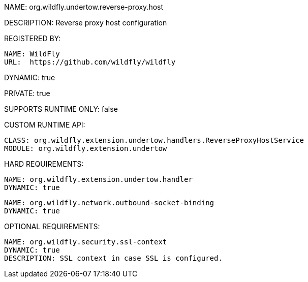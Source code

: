 NAME: org.wildfly.undertow.reverse-proxy.host

DESCRIPTION: Reverse proxy host configuration

REGISTERED BY:

  NAME: WildFly
  URL:  https://github.com/wildfly/wildfly

DYNAMIC: true

PRIVATE: true

SUPPORTS RUNTIME ONLY: false

CUSTOM RUNTIME API:

  CLASS: org.wildfly.extension.undertow.handlers.ReverseProxyHostService
  MODULE: org.wildfly.extension.undertow

HARD REQUIREMENTS:

  NAME: org.wildfly.extension.undertow.handler
  DYNAMIC: true

  NAME: org.wildfly.network.outbound-socket-binding
  DYNAMIC: true

OPTIONAL REQUIREMENTS:

  NAME: org.wildfly.security.ssl-context
  DYNAMIC: true
  DESCRIPTION: SSL context in case SSL is configured.

